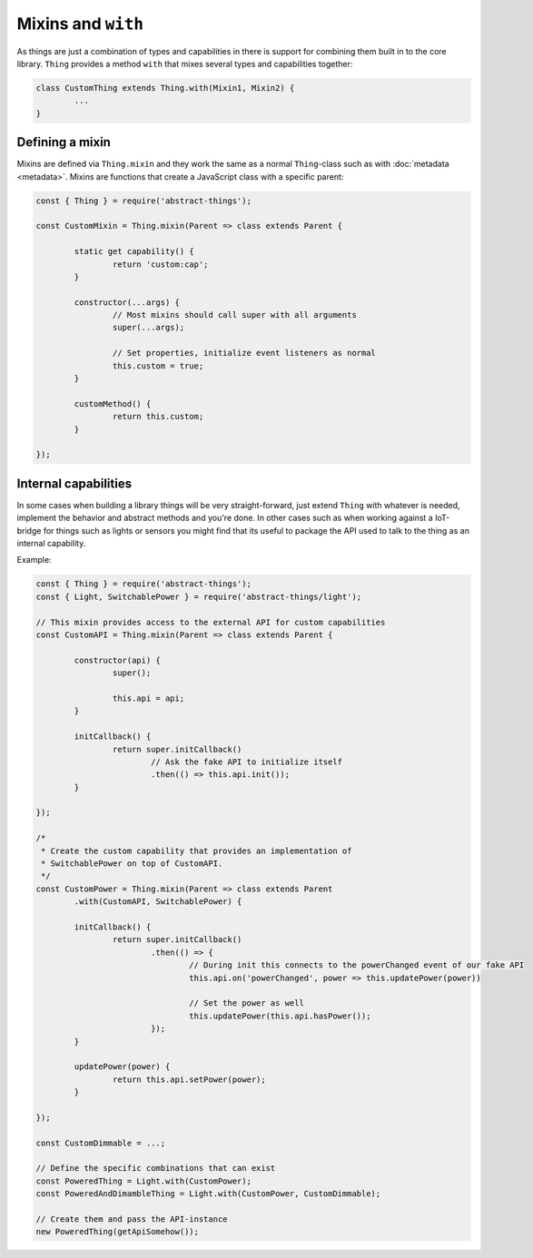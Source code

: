 Mixins and ``with``
====================

As things are just a combination of types and capabilities in there is support
for combining them built in to the core library. ``Thing`` provides a method
``with`` that mixes several types and capabilities together:

.. sourcecode:: js

	class CustomThing extends Thing.with(Mixin1, Mixin2) {
		...
	}

Defining a mixin
-----------------

Mixins are defined via ``Thing.mixin`` and they work the same as a normal
``Thing``-class such as with :doc:`metadata <metadata>`. Mixins are functions
that create a JavaScript class with a specific parent:

.. sourcecode:: js

	const { Thing } = require('abstract-things');

	const CustomMixin = Thing.mixin(Parent => class extends Parent {

		static get capability() {
			return 'custom:cap';
		}

		constructor(...args) {
			// Most mixins should call super with all arguments
			super(...args);

			// Set properties, initialize event listeners as normal
			this.custom = true;
		}

		customMethod() {
			return this.custom;
		}

	});

Internal capabilities
---------------------

In some cases when building a library things will be very straight-forward,
just extend ``Thing`` with whatever is needed, implement the behavior and
abstract methods and you're done. In other cases such as when working against
a IoT-bridge for things such as lights or sensors you might find that its
useful to package the API used to talk to the thing as an internal capability.

Example:

.. sourcecode:: js

	const { Thing } = require('abstract-things');
	const { Light, SwitchablePower } = require('abstract-things/light');

	// This mixin provides access to the external API for custom capabilities
	const CustomAPI = Thing.mixin(Parent => class extends Parent {

		constructor(api) {
			super();

			this.api = api;
		}

		initCallback() {
			return super.initCallback()
				// Ask the fake API to initialize itself
				.then(() => this.api.init());
		}

	});

	/*
	 * Create the custom capability that provides an implementation of
	 * SwitchablePower on top of CustomAPI.
	 */
	const CustomPower = Thing.mixin(Parent => class extends Parent
		.with(CustomAPI, SwitchablePower) {

		initCallback() {
			return super.initCallback()
				.then(() => {
					// During init this connects to the powerChanged event of our fake API
					this.api.on('powerChanged', power => this.updatePower(power))

					// Set the power as well
					this.updatePower(this.api.hasPower());
				});
		}

		updatePower(power) {
			return this.api.setPower(power);
		}

	});

	const CustomDimmable = ...;

	// Define the specific combinations that can exist
	const PoweredThing = Light.with(CustomPower);
	const PoweredAndDimambleThing = Light.with(CustomPower, CustomDimmable);

	// Create them and pass the API-instance
	new PoweredThing(getApiSomehow());
